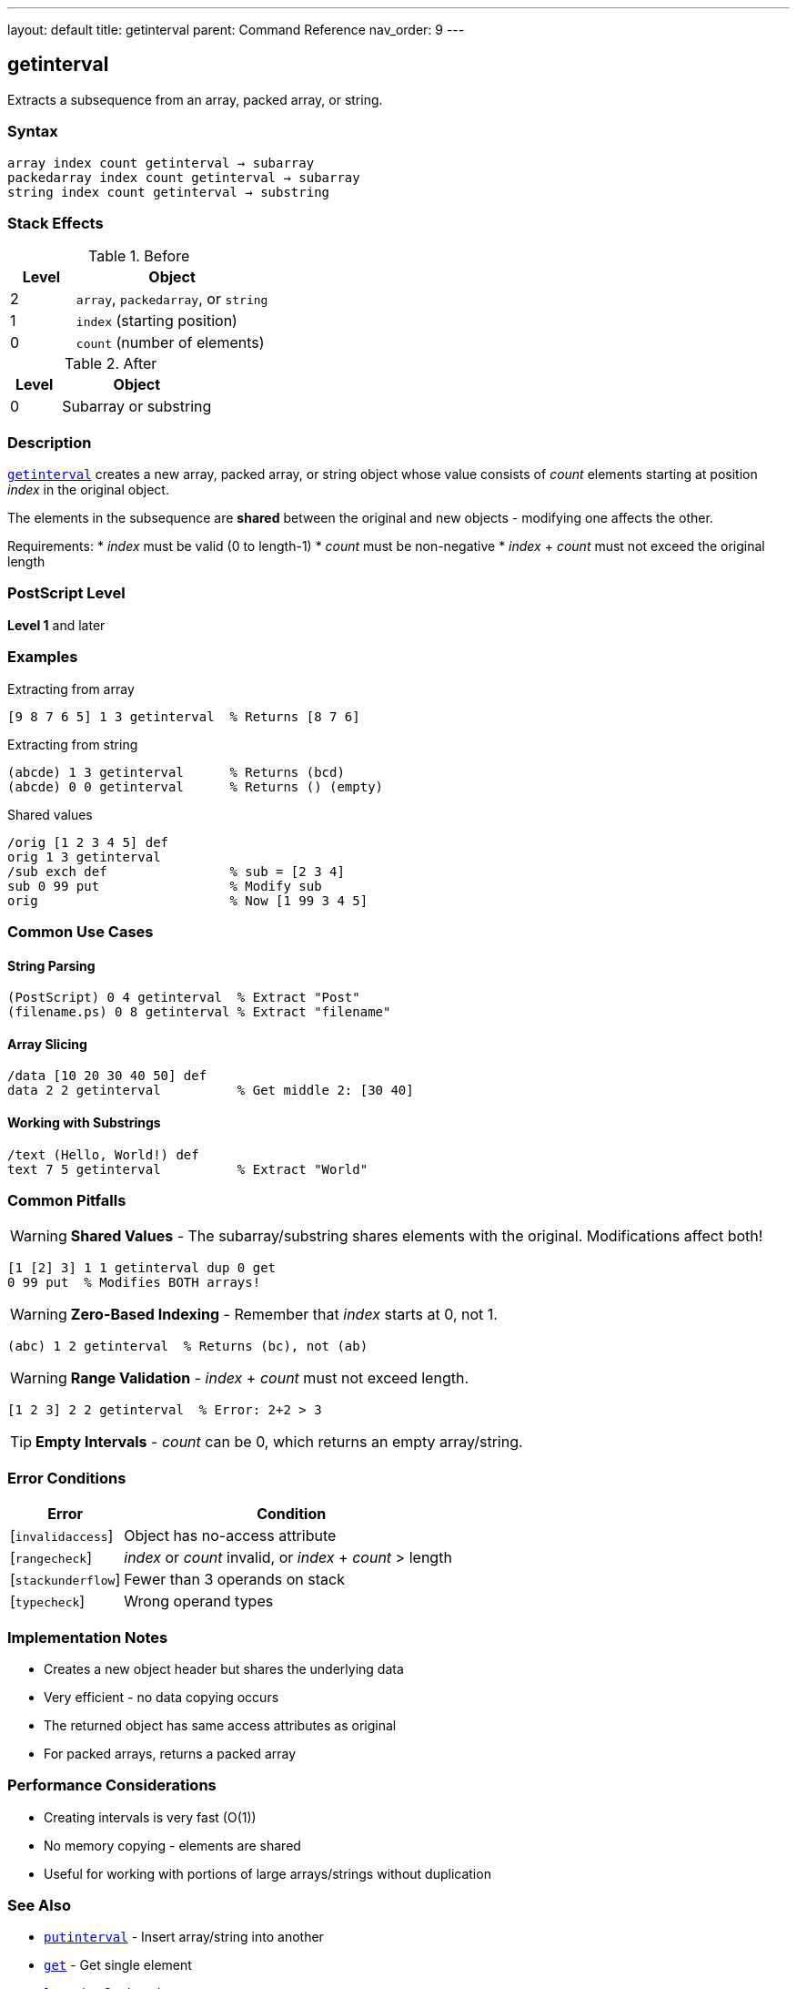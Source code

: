 ---
layout: default
title: getinterval
parent: Command Reference
nav_order: 9
---

== getinterval

Extracts a subsequence from an array, packed array, or string.

=== Syntax

----
array index count getinterval → subarray
packedarray index count getinterval → subarray
string index count getinterval → substring
----

=== Stack Effects

.Before
[cols="1,3"]
|===
| Level | Object

| 2
| `array`, `packedarray`, or `string`

| 1
| `index` (starting position)

| 0
| `count` (number of elements)
|===

.After
[cols="1,3"]
|===
| Level | Object

| 0
| Subarray or substring
|===

=== Description

link:/commands/references/getinterval/[`getinterval`] creates a new array, packed array, or string object whose value consists of _count_ elements starting at position _index_ in the original object.

The elements in the subsequence are **shared** between the original and new objects - modifying one affects the other.

Requirements:
* _index_ must be valid (0 to length-1)
* _count_ must be non-negative
* _index_ + _count_ must not exceed the original length

=== PostScript Level

*Level 1* and later

=== Examples

.Extracting from array
[source,postscript]
----
[9 8 7 6 5] 1 3 getinterval  % Returns [8 7 6]
----

.Extracting from string
[source,postscript]
----
(abcde) 1 3 getinterval      % Returns (bcd)
(abcde) 0 0 getinterval      % Returns () (empty)
----

.Shared values
[source,postscript]
----
/orig [1 2 3 4 5] def
orig 1 3 getinterval
/sub exch def                % sub = [2 3 4]
sub 0 99 put                 % Modify sub
orig                         % Now [1 99 3 4 5]
----

=== Common Use Cases

==== String Parsing

[source,postscript]
----
(PostScript) 0 4 getinterval  % Extract "Post"
(filename.ps) 0 8 getinterval % Extract "filename"
----

==== Array Slicing

[source,postscript]
----
/data [10 20 30 40 50] def
data 2 2 getinterval          % Get middle 2: [30 40]
----

==== Working with Substrings

[source,postscript]
----
/text (Hello, World!) def
text 7 5 getinterval          % Extract "World"
----

=== Common Pitfalls

WARNING: *Shared Values* - The subarray/substring shares elements with the original. Modifications affect both!

[source,postscript]
----
[1 [2] 3] 1 1 getinterval dup 0 get
0 99 put  % Modifies BOTH arrays!
----

WARNING: *Zero-Based Indexing* - Remember that _index_ starts at 0, not 1.

[source,postscript]
----
(abc) 1 2 getinterval  % Returns (bc), not (ab)
----

WARNING: *Range Validation* - _index_ + _count_ must not exceed length.

[source,postscript]
----
[1 2 3] 2 2 getinterval  % Error: 2+2 > 3
----

TIP: *Empty Intervals* - _count_ can be 0, which returns an empty array/string.

=== Error Conditions

[cols="1,3"]
|===
| Error | Condition

| [`invalidaccess`]
| Object has no-access attribute

| [`rangecheck`]
| _index_ or _count_ invalid, or _index_ + _count_ > length

| [`stackunderflow`]
| Fewer than 3 operands on stack

| [`typecheck`]
| Wrong operand types
|===

=== Implementation Notes

* Creates a new object header but shares the underlying data
* Very efficient - no data copying occurs
* The returned object has same access attributes as original
* For packed arrays, returns a packed array

=== Performance Considerations

* Creating intervals is very fast (O(1))
* No memory copying - elements are shared
* Useful for working with portions of large arrays/strings without duplication

=== See Also

* link:/commands/references/putinterval/[`putinterval`] - Insert array/string into another
* link:/commands/references/get/[`get`] - Get single element
* link:/commands/references/length/[`length`] - Get length
* link:/commands/references/aload/[`aload`] - Load all elements onto stack
